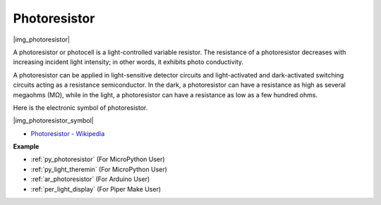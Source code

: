 .. _cpn_light:

Photoresistor
==============

|img_photoresistor|

A photoresistor or photocell is a light-controlled variable resistor. 
The resistance of a photoresistor decreases with increasing incident light intensity; in other words, it exhibits photo conductivity. 

A photoresistor can be applied in light-sensitive detector circuits and light-activated and dark-activated switching circuits acting as a resistance semiconductor. In the dark, a photoresistor can have a resistance as high as several megaohms (MΩ), while in the light, a photoresistor can have a resistance as low as a few hundred ohms.

Here is the electronic symbol of photoresistor.

|img_photoresistor_symbol|

* `Photoresistor - Wikipedia <https://en.wikipedia.org/wiki/Photoresistor#:~:text=A%20photoresistor%20(also%20known%20as,on%20the%20component's%20sensitive%20surface>`_

.. Example
.. -------------------

.. :ref:`Light Theremin`


**Example**

* :ref:`py_photoresistor` (For MicroPython User)
* :ref:`py_light_theremin` (For MicroPython User)
* :ref:`ar_photoresistor` (For Arduino User)
* :ref:`per_light_display` (For Piper Make User)